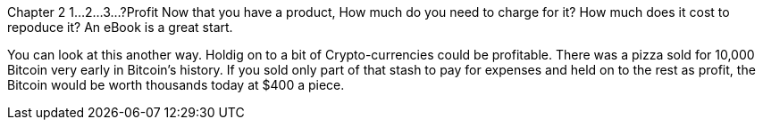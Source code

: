 Chapter 2
1...2...3...?Profit Now that you have a product, How much do you need to charge for it? How much does it cost to repoduce it? An eBook is a great start.

You can look at this another way.  Holdig on to a bit of Crypto-currencies could be profitable.
There was a pizza sold for 10,000 Bitcoin very early in Bitcoin's history.  If you sold only part of that stash to pay for expenses and held on to the rest as profit, the Bitcoin would be worth thousands today at $400 a piece.

